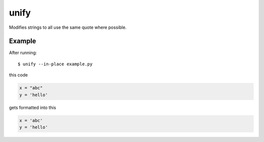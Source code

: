 =====
unify
=====

.. image:: https://travis-ci.org/myint/unify.png?branch=master
    :target: https://travis-ci.org/myint/unify
    :alt: Build status

Modifies strings to all use the same quote where possible.


Example
=======

After running::

    $ unify --in-place example.py

this code

.. code-block:: python

    x = "abc"
    y = 'hello'

gets formatted into this

.. code-block:: python

    x = 'abc'
    y = 'hello'
